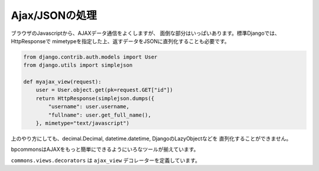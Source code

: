 Ajax/JSONの処理
================================================================

ブラウザのJavascriptから、AJAXデータ通信をよくしますが、
面倒な部分はいっぱいあります。標準Djangoでは、HttpResponseで
mimetypeを指定した上、返すデータをJSONに直列化することも必要です。

.. code-block:: guess

    from django.contrib.auth.models import User
    from django.utils import simplejson

    def myajax_view(request):
        user = User.object.get(pk=request.GET["id"])
        return HttpResponse(simplejson.dumps({
            "username": user.username,
            "fullname": user.get_full_name(),
        }, mimetype="text/javascript")

上のやり方にしても、decimal.Decimal, datetime.datetime, DjangoのLazyObjectなどを
直列化することができません。

bpcommonsはAJAXをもっと簡単にできるようにいろなツールが揃えています。

``commons.views.decorators`` は ``ajax_view`` デコレーターを定義しています。

.. function:: ajax_request

    ajax_request をビュー関数につけると、ビューから返したデータをそのまま、
    JSONに書き換える::

        from django.contrib.auth.models import User
        from commons.views.decorators import ajax_request

        @ajax_request
        def myajax_view(request):
            user = User.object.get(pk=request.GET["id"])
            return {
                "username": user.username,
                "fullname": user.get_full_name(),
            }

    HttpResponse オブジェクトを返すこともできます。 HttpResponseを返した場合、
    response をajax_requestはJSONに変換せずにそのまま返す::

        from django.contrib.auth.models import User
        from commons.views.decorators import ajax_request

        @ajax_request
        def myajax_view(request):
            user = User.object.get(pk=request.GET["id"])
            if user != request.user:
                return HttpResponseBadRequest(u"不正なリクエスト")
            return {
                "username": user.username,
                "fullname": user.get_full_name(),
            }

